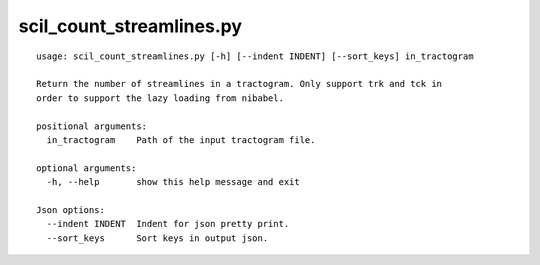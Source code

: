 scil_count_streamlines.py
==============

::

	usage: scil_count_streamlines.py [-h] [--indent INDENT] [--sort_keys] in_tractogram
	
	Return the number of streamlines in a tractogram. Only support trk and tck in
	order to support the lazy loading from nibabel.
	
	positional arguments:
	  in_tractogram    Path of the input tractogram file.
	
	optional arguments:
	  -h, --help       show this help message and exit
	
	Json options:
	  --indent INDENT  Indent for json pretty print.
	  --sort_keys      Sort keys in output json.
